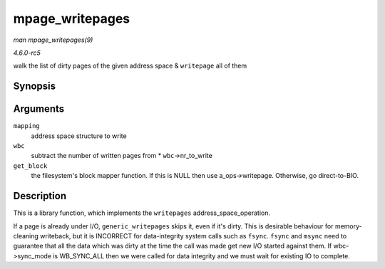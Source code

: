 .. -*- coding: utf-8; mode: rst -*-

.. _API-mpage-writepages:

================
mpage_writepages
================

*man mpage_writepages(9)*

*4.6.0-rc5*

walk the list of dirty pages of the given address space & ``writepage``
all of them


Synopsis
========

.. c:function:: int mpage_writepages( struct address_space * mapping, struct writeback_control * wbc, get_block_t get_block )

Arguments
=========

``mapping``
    address space structure to write

``wbc``
    subtract the number of written pages from * ``wbc``->nr_to_write

``get_block``
    the filesystem's block mapper function. If this is NULL then use
    a_ops->writepage. Otherwise, go direct-to-BIO.


Description
===========

This is a library function, which implements the ``writepages``
address_space_operation.

If a page is already under I/O, ``generic_writepages`` skips it, even if
it's dirty. This is desirable behaviour for memory-cleaning writeback,
but it is INCORRECT for data-integrity system calls such as ``fsync``.
``fsync`` and ``msync`` need to guarantee that all the data which was
dirty at the time the call was made get new I/O started against them. If
wbc->sync_mode is WB_SYNC_ALL then we were called for data integrity
and we must wait for existing IO to complete.


.. ------------------------------------------------------------------------------
.. This file was automatically converted from DocBook-XML with the dbxml
.. library (https://github.com/return42/sphkerneldoc). The origin XML comes
.. from the linux kernel, refer to:
..
.. * https://github.com/torvalds/linux/tree/master/Documentation/DocBook
.. ------------------------------------------------------------------------------
